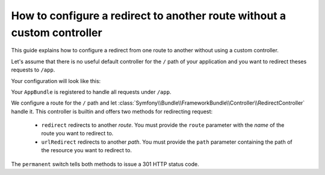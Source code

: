 .. index::
   single: Routing; Configure redirect to another route without a custom controller

How to configure a redirect to another route without a custom controller
=================================================

This guide explains how to configure a redirect from one route to another
without using a custom controller.

Let's assume that there is no useful default controller for the ``/`` path of
your application and you want to redirect theses requests to ``/app``.

Your configuration will look like this:

.. configuration-block::

    .. code-block:: yaml

        AppBundle:
            resource: "@App/Controller/"
            type:     annotation
            prefix:   /app

        root:
            pattern: /
            defaults:
                _controller: FrameworkBundle:Redirect:urlRedirect
                path: /app
                permanent: true

Your ``AppBundle`` is registered to handle all requests under ``/app``.

We configure a route for the ``/`` path and let :class:`Symfony\\Bundle\\FrameworkBundle\\Controller\\RedirectController` handle it.
This controller is builtin and offers two methods for redirecting request:

   * ``redirect`` redirects to another *route*. You must provide the ``route`` parameter with the *name* of the route you want to redirect to.
   * ``urlRedirect`` redirects to another *path*. You must provide the ``path`` parameter containing the path of the resource you want to redirect to.

The ``permanent`` switch tells both methods to issue a 301 HTTP status code.

